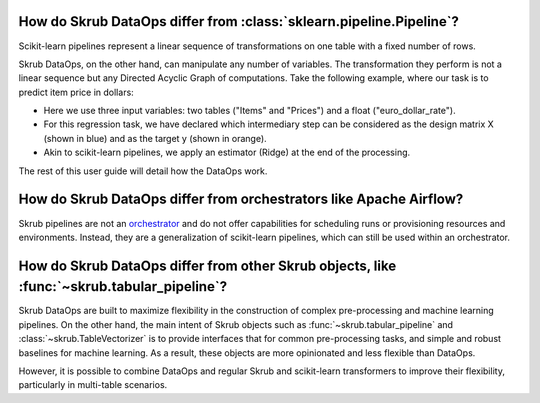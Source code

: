 .. _user_guide_data_ops_vs_alternatives:

How do Skrub DataOps differ from :class:`sklearn.pipeline.Pipeline`?
~~~~~~~~~~~~~~~~~~~~~~~~~~~~~~~~~~~~~~~~~~~~~~~~~~~~~~~~~~~~~~~~~~~~

Scikit-learn pipelines represent a linear sequence of transformations on one
table with a fixed number of rows.

.. image:: ../../../_static/sklearn_pipeline.svg
    :width: 500

Skrub DataOps, on the other hand, can manipulate any number of variables.
The transformation they perform is not a linear sequence but any Directed
Acyclic Graph of computations. Take the following example, where our task is to predict
item price in dollars:

.. image:: ../../../_static/dataops_graph.svg

- Here we use three input variables: two tables ("Items" and "Prices") and a
  float ("euro_dollar_rate").
- For this regression task, we have declared which intermediary step can be
  considered as the design matrix X (shown in blue) and as the target y
  (shown in orange).
- Akin to scikit-learn pipelines, we apply an estimator (Ridge) at the end of the
  processing.

The rest of this user guide will detail how the DataOps work.


How do Skrub DataOps differ from orchestrators like Apache Airflow?
~~~~~~~~~~~~~~~~~~~~~~~~~~~~~~~~~~~~~~~~~~~~~~~~~~~~~~~~~~~~~~~~~~~

Skrub pipelines are not an `orchestrator <https://huyenchip.com/2021/09/13/data-science-infrastructure.html#workflow>`_
and do not offer capabilities for scheduling runs or provisioning resources and
environments. Instead, they are a generalization of scikit-learn pipelines, which
can still be used within an orchestrator.

How do Skrub DataOps differ from other Skrub objects, like :func:`~skrub.tabular_pipeline`?
~~~~~~~~~~~~~~~~~~~~~~~~~~~~~~~~~~~~~~~~~~~~~~~~~~~~~~~~~~~~~~~~~~~~~~~~~~~~~~~~~~~~~~~~~~~

Skrub DataOps are built to maximize flexibility in the construction of complex
pre-processing and machine learning pipelines. On the other hand, the main intent
of Skrub objects such as :func:`~skrub.tabular_pipeline` and
:class:`~skrub.TableVectorizer` is to provide interfaces that for common
pre-processing tasks, and simple and robust baselines for
machine learning. As a result, these objects are more opinionated and
less flexible than DataOps.

However, it is possible to combine DataOps and regular Skrub and scikit-learn
transformers to improve their flexibility, particularly in multi-table scenarios.
